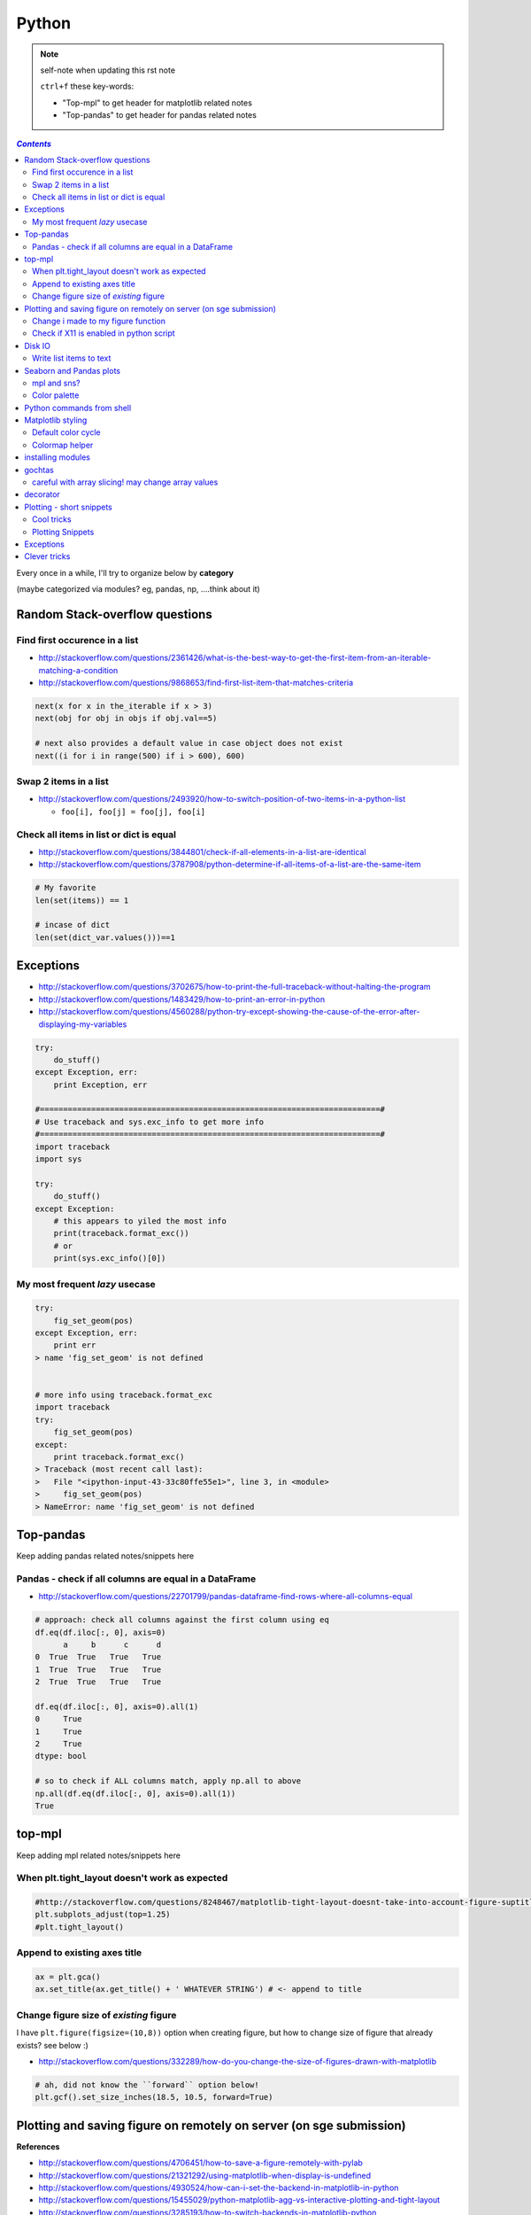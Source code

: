 
Python
""""""

.. note:: self-note when updating this rst note
    
    ``ctrl+f`` these key-words:

    - "Top-mpl" to get header for matplotlib related notes
    - "Top-pandas" to get header for pandas related notes


.. contents:: `Contents`
   :depth: 2
   :local:

Every once in a while, I'll try to organize below by **category**

(maybe categorized via modules? eg, pandas, np, ....think about it)


###############################
Random Stack-overflow questions
###############################


******************************
Find first occurence in a list
******************************
- http://stackoverflow.com/questions/2361426/what-is-the-best-way-to-get-the-first-item-from-an-iterable-matching-a-condition
- http://stackoverflow.com/questions/9868653/find-first-list-item-that-matches-criteria

.. code-block:: python

    next(x for x in the_iterable if x > 3)
    next(obj for obj in objs if obj.val==5)

    # next also provides a default value in case object does not exist
    next((i for i in range(500) if i > 600), 600)



**********************
Swap 2 items in a list
**********************
- http://stackoverflow.com/questions/2493920/how-to-switch-position-of-two-items-in-a-python-list

  - ``foo[i], foo[j] = foo[j], foo[i]``

****************************************
Check all items in list or dict is equal
****************************************

- http://stackoverflow.com/questions/3844801/check-if-all-elements-in-a-list-are-identical
- http://stackoverflow.com/questions/3787908/python-determine-if-all-items-of-a-list-are-the-same-item

.. code-block:: python

    # My favorite
    len(set(items)) == 1

    # incase of dict
    len(set(dict_var.values()))==1

##########
Exceptions
##########
- http://stackoverflow.com/questions/3702675/how-to-print-the-full-traceback-without-halting-the-program
- http://stackoverflow.com/questions/1483429/how-to-print-an-error-in-python
- http://stackoverflow.com/questions/4560288/python-try-except-showing-the-cause-of-the-error-after-displaying-my-variables


.. code-block:: python

    try:
        do_stuff()
    except Exception, err:
        print Exception, err

    #=========================================================================#
    # Use traceback and sys.exc_info to get more info
    #=========================================================================#
    import traceback
    import sys

    try:
        do_stuff()
    except Exception:
        # this appears to yiled the most info
        print(traceback.format_exc())
        # or
        print(sys.exc_info()[0])


*******************************
My most frequent *lazy* usecase
*******************************
.. code-block:: python

    try:
        fig_set_geom(pos)
    except Exception, err:
        print err
    > name 'fig_set_geom' is not defined


    # more info using traceback.format_exc
    import traceback
    try:
        fig_set_geom(pos)
    except:
        print traceback.format_exc()
    > Traceback (most recent call last):
    >   File "<ipython-input-43-33c80ffe55e1>", line 3, in <module>
    >     fig_set_geom(pos)
    > NameError: name 'fig_set_geom' is not defined

##########
Top-pandas
##########
Keep adding pandas related notes/snippets here

******************************************************
Pandas - check if all columns are equal in a DataFrame
******************************************************
- http://stackoverflow.com/questions/22701799/pandas-dataframe-find-rows-where-all-columns-equal

.. code-block:: python

    # approach: check all columns against the first column using eq
    df.eq(df.iloc[:, 0], axis=0)
          a     b      c      d
    0  True  True   True   True
    1  True  True   True   True
    2  True  True   True   True

    df.eq(df.iloc[:, 0], axis=0).all(1)
    0     True
    1     True
    2     True
    dtype: bool

    # so to check if ALL columns match, apply np.all to above
    np.all(df.eq(df.iloc[:, 0], axis=0).all(1))
    True

#######
top-mpl
#######
Keep adding mpl related notes/snippets here

**********************************************
When plt.tight_layout doesn't work as expected
**********************************************
.. code-block:: python

    #http://stackoverflow.com/questions/8248467/matplotlib-tight-layout-doesnt-take-into-account-figure-suptitle
    plt.subplots_adjust(top=1.25)
    #plt.tight_layout()
    
*****************************
Append to existing axes title
*****************************
.. code-block:: python

    ax = plt.gca()
    ax.set_title(ax.get_title() + ' WHATEVER STRING') # <- append to title

***************************************
Change figure size of *existing* figure
***************************************
I have ``plt.figure(figsize=(10,8))`` option when creating figure, but how to 
change size of figure that already exists?  see below :)

- http://stackoverflow.com/questions/332289/how-do-you-change-the-size-of-figures-drawn-with-matplotlib

.. code-block:: python

    # ah, did not know the ``forward`` option below!    
    plt.gcf().set_size_inches(18.5, 10.5, forward=True)

####################################################################
Plotting and saving figure on remotely on server (on sge submission)
####################################################################
**References**

- http://stackoverflow.com/questions/4706451/how-to-save-a-figure-remotely-with-pylab
- http://stackoverflow.com/questions/21321292/using-matplotlib-when-display-is-undefined
- http://stackoverflow.com/questions/4930524/how-can-i-set-the-backend-in-matplotlib-in-python
- http://stackoverflow.com/questions/15455029/python-matplotlib-agg-vs-interactive-plotting-and-tight-layout
- http://stackoverflow.com/questions/3285193/how-to-switch-backends-in-matplotlib-python

.. code-block:: python

    # use **Agg** backend for non-interactive plotting w/o using X-server
    # (default on my workstation and interactive server is Qt4Agg)
    import matplotlib as mpl
    mpl.use('Agg') #<- needs to be called before modules from mpl is loaded

    # i like this better since i can set it anywhere in my code
    # (although it is am **experimental** feature) 
    # http://matplotlib.org/api/pyplot_api.html#matplotlib.pyplot.switch_backend
    plt.switch_backend('Agg')    

One issue with the ``Agg`` backend: doesn't have the ``.window`` attribute
in the fig-manager (``plt.get_current_fig_manager().window`` doesn't exist, 
so can't set window position)

***********************************
Change i made to my figure function
***********************************
Just use ``try/exception`` in my ``fig_set_geom`` function.

- this way, i don't have to modify the calling script in any way when 
  running my script on sge-server 
- (this way, my script can be used in interactive-mode
  or server-mode without any changes)


.. code-block:: python

    # added below to my ``fig_set_geom`` function in my tak module
    try:
        mngr = plt.get_current_fig_manager()
        mngr.window.setGeometry(*pos)
    except Exception, err:
        str_warning = '\n'+str(err)+"\nAssign figure-size using pyplot"
        warnings.warn(str_warning)
        fig = plt.gcf()
        x_len = pos[2]/fig.dpi # <- convert from pixel to inches
        y_len = pos[3]/fig.dpi
        plt.gcf().set_size_inches(x_len,y_len,forward=True)


Going from pixel counts to inch size:

- http://stackoverflow.com/questions/13714454/specifying-and-saving-a-figure-with-exact-size-in-pixels


****************************************
Check if X11 is enabled in python script
****************************************
- http://stackoverflow.com/questions/8257385/automatic-detection-of-display-availability-with-matplotlib

.. code-block:: python

    # i do this
    if 'DISPLAY' not in os.environ.keys():
        plt.switch_backend('Agg')  # <- X11 display not available, so use non-interactive backend

    # in interactive mode, this key exists
    os.environ['DISPLAY']
    > Out[118]: ':0'

#######
Disk IO
#######

************************
Write list items to text
************************
- http://stackoverflow.com/questions/899103/writing-a-list-to-a-file-with-python

.. code-block:: python

    # My favorite
    out_txt_path = os.path.join(output_dir,'bblid_matched_seed{}.txt'.format(seed_matching))
    with open(out_txt_path,'w') as f:
        f.write('\n'.join(df_pnc2['bblid'].tolist()))

    #=========================================================================#
    # others
    #=========================================================================#
    outfile.write("\n".join(itemlist))

    for item in thelist:
      thefile.write("%s\n" % item)

########################
Seaborn and Pandas plots
########################

- http://stackoverflow.com/questions/26413185/how-to-recover-matplotlib-defaults-after-setting-stylesheet

************
mpl and sns?
************
- http://stackoverflow.com/questions/28430385/seaborn-cycle-through-colours-with-matplotlib-scatter

*************
Color palette
*************
- Great demo of **built-in** palettes: http://chrisalbon.com/python/seaborn_color_palettes.html

Do this in sns 

.. code-block:: python

    sns.set_palette('muted') # <- looks less glaring to the eye
    #https://stanford.edu/~mwaskom/software/seaborn/generated/seaborn.color_palette.html

Matplotlib paletes can be specified as reversed palettes by appending “_r” to 
the name or as dark palettes by appending “_d” to the name. 

- https://stanford.edu/~mwaskom/software/seaborn/tutorial/color_palettes.html
- https://stanford.edu/~mwaskom/software/seaborn/generated/seaborn.color_palette.html
- http://matplotlib.org/examples/color/named_colors.html
- http://matplotlib.org/examples/color/colormaps_reference.html

.. code-block:: python
    :linenos:

    # "Paired" is pretty nice 
    tw.figure()
    sns.countplot(x='age_bins',hue='hue',data=df_joined,order=labels_,
                  hue_order=sorted(df_joined['hue'].unique().tolist()),
                  palette=sns.color_palette('Paired'))

##########################
Python commands from shell
##########################
- http://stackoverflow.com/questions/2043453/executing-python-multi-line-statements-in-the-one-line-command-line

.. code-block:: bash
    :linenos:

    # for multiline commands
    echo -e "import sys\nfor r in range(10): print 'rob'" | python

    user@host:~$ python -c "import sys
    > for r in range(10): print 'rob'"

    # meh, better yet use ipython for multiline commands
    ipython -c "import matplotlib as mpl; print mpl.matplotlib_fname()"
    ipython -c "import matplotlib as mpl; print mpl.matplotlib_fname()" | xargs subl

##################
Matplotlib styling
##################
http://matplotlib.org/users/style_sheets.html

.. code-block:: bash
    :linenos:

    # to edit matplotlibbrc file
    ipython -c "import matplotlib as mpl; print mpl.matplotlib_fname()" | xargs 
    subl $(ipython -c "import matplotlib as mpl; print mpl.matplotlib_fname()")

*******************
Default color cycle
*******************
- http://stackoverflow.com/questions/9397944/default-color-cycle-with-matplotlib
- http://matplotlib.org/examples/color/color_cycle_demo.html
- http://matplotlib.org/devel/color_changes.html

Changed these in ``matplotlibrc``

.. code-block:: python

    axes.color_cycle    : b, g, r, c, m, y, k # <- original

    # edited
    axes.color_cycle    : b, r, g, c, m, y, k  # color cycle for plot lines
                                                # as list of string colorspecs:
                                                # single letter, long name, or
                                                # web-style hex


***************
Colormap helper
***************
- http://matplotlib.org/examples/color/colormaps_reference.html
- http://chrisalbon.com/python/seaborn_color_palettes.html

Add "_r" at the end to reverse colormap

.. code-block:: python

    tw.imconnmat(np.random.randn(50,50),newfig='f',cmap='gray')
    tw.imconnmat(np.random.randn(50,50),newfig='f',cmap='gray_r')

##################
installing modules
##################
http://scicomp.stackexchange.com/questions/2987/what-is-the-simplest-way-to-do-a-user-local-install-of-a-python-package

.. code-block:: bash
    :linenos:

    #http://scicomp.stackexchange.com/questions/2987/what-is-the-simplest-way-to-do-a-user-local-install-of-a-python-package
    python setup.py install --user
    pip install py4j --user
    pip install --upgrade sphinx_rtd_theme --user




#######
gochtas
#######

***************************************************
careful with array slicing! may change array values
***************************************************
http://stackoverflow.com/questions/18155972/unexpected-result-in-numpy-array-slicing-view-vs-copy


.. code-block:: python
    :linenos:
    :emphasize-lines: 2-6

    X = tw.data.tob_pnc.load_connectome()[0]

    # this won't change X
    tmp = X[np.arange(10)]
    tmp *= 0
    print X
        Out[215]: 
        array([[  1.96500000e+00,   8.85000000e-01,   1.51500000e+00, ...,
                  6.57650000e+01,   8.36055000e+02,   1.43835000e+02],
               [  1.70000000e-01,   3.59500000e+00,   1.50000000e-01, ...,
                  1.13330000e+02,   5.37860000e+02,   3.42055000e+02],
               [  1.75000000e-01,   5.49500000e+00,   7.93500000e+00, ...,
                  4.44100000e+01,   7.48985000e+02,   1.38840000e+02],
               ..., 
               [  2.94000000e+00,   1.14000000e+01,   1.00000000e+00, ...,
                  6.96750000e+01,   1.85573500e+03,   1.25484000e+03],
               [  4.80000000e-01,   2.80450000e+01,   3.57000000e+00, ...,
                  3.25420000e+02,   2.39266500e+03,   1.66609500e+03],
               [  3.00000000e-01,   4.87000000e+00,   2.16500000e+00, ...,
                  1.51200000e+02,   1.49544000e+03,   9.05030000e+02]])

    # this will! array slicing only creates a view!
    tmp = X[:10]
    tmp *= 0

    print X
        Out[204]: 
        array([[  0.00000000e+00,   0.00000000e+00,   0.00000000e+00, ...,
                  0.00000000e+00,   0.00000000e+00,   0.00000000e+00],
               [  0.00000000e+00,   0.00000000e+00,   0.00000000e+00, ...,
                  0.00000000e+00,   0.00000000e+00,   0.00000000e+00],
               [  0.00000000e+00,   0.00000000e+00,   0.00000000e+00, ...,
                  0.00000000e+00,   0.00000000e+00,   0.00000000e+00],
               ..., 
               [  2.94000000e+00,   1.14000000e+01,   1.00000000e+00, ...,
                  6.96750000e+01,   1.85573500e+03,   1.25484000e+03],
               [  4.80000000e-01,   2.80450000e+01,   3.57000000e+00, ...,
                  3.25420000e+02,   2.39266500e+03,   1.66609500e+03],
               [  3.00000000e-01,   4.87000000e+00,   2.16500000e+00, ...,
                  1.51200000e+02,   1.49544000e+03,   9.05030000e+02]])

#########
decorator
#########
- http://stackoverflow.com/questions/739654/how-can-i-make-a-chain-of-function-decorators-in-python?rq=1
- http://stackoverflow.com/questions/489720/what-are-some-common-uses-for-python-decorators
- http://simeonfranklin.com/blog/2012/jul/1/python-decorators-in-12-steps/

.. code-block:: python
    :linenos:

    def print_warning(fn):
        def wrapper():
            warn('module-name changed from "pnc_tob" to "tob_pnc" on 06/22/2016',ImportWarning)
            print('module-name changed from "pnc_tob" to "tob_pnc" on 06/22/2016')
        return wrapper
    
    @print_warning
    def get_matched_subjects_0614():
        """ Get list of *matched* pnc/tob subjects
        pass

Using with arguments (``*args, **kwargs``)

.. code-block:: python
    :linenos:

    def logger(func):
        def inner(*args, **kwargs): #1
            print "Arguments were: %s, %s" % (args, kwargs)
            return func(*args, **kwargs) #2
        return inner

    >>> @logger
    ... def foo1(x, y=1):
    ...     return x * y
    >>> @logger
    ... def foo2():
    ...     return 2
    >>> foo1(5, 4)
    Arguments were: (5, 4), {}
    20
    >>> foo1(1)
    Arguments were: (1,), {}
    1
    >>> foo2()
    Arguments were: (), {}
    2

#########################
Plotting - short snippets
#########################

***********
Cool tricks
***********
.. code-block:: python
    :linenos:

    import matplotlib as mpl
    mpl.get_backend()
    mpl.is_interactive()
    mpl.get_home()

    #========================================================================#
    # Window manager 
    # http://doc.qt.io/qt-4.8/qwidget.html
    #========================================================================#
    mngr = plt.get_current_fig_manager()
    mngr.resize(1000,100)        # (width,height) in pixels
    mngr.window.showFullScreen() # maximize figure
    mngr.window.showNormal()     # go back to normal
    mngr.window.setGeometry(1800,100,640, 545)
    geom = mngr.window.geometry()
    x,y,dx,dy = geom.getRect()
    # "mngr" has the following stuffs"
    #  'canvas',
    #  'destroy',
    #  'full_screen_toggle',
    #  'get_window_title',
    #  'key_press',
    #  'key_press_handler_id',
    #  'num',
    #  'resize',
    #  'set_window_title',
    #  'show',
    #  'show_popup',
    #  'toolbar',
    #  'window'

    from pylab import subplot_tool
    subplot_tool()


    #%% xticklabel rotate
    # <your code here>
    locs, labels = plt.xticks()
    plt.setp(labels, rotation=45)
    plt.getp(plt.gcf())
    plt.getp(plt.gca())

    #========================================================================#
    # Rotate xlabel
    #========================================================================#
    #http://matplotlib.org/users/artists.html
    import numpy as np
    import matplotlib.pyplot as plt

    # plt.figure creates a matplotlib.figure.Figure instance
    fig = plt.figure()
    rect = fig.patch # a rectangle instance
    rect.set_facecolor('lightgoldenrodyellow')

    ax1 = fig.add_axes([0.1, 0.3, 0.4, 0.4])
    rect = ax1.patch
    rect.set_facecolor('lightslategray')

    for label in ax1.xaxis.get_ticklabels():
        # label is a Text instance
        label.set_color('red')
        label.set_rotation(45)
        label.set_fontsize(16)

    for line in ax1.yaxis.get_ticklines():
        # line is a Line2D instance
        line.set_color('green')
        line.set_markersize(25)
        line.set_markeredgewidth(3)

    #========================================================================#
    # Cool way to cycle through colormaps: use zip
    # from http://scikit-learn.org/stable/auto_examples/decomposition/plot_pca_vs_lda.html
    #========================================================================#
    plt.figure()
    for c, i, target_name in zip("rgb", [0, 1, 2], target_names):
        plt.scatter(X_r2[y == i, 0], X_r2[y == i, 1], c=c, label=target_name)
    plt.legend()
    plt.title('LDA of IRIS dataset')

*****************
Plotting Snippets
*****************
.. code-block:: python
    :linenos:

    # getting step function (just a wrapper) 
    # http://stackoverflow.com/questions/15188005/linestyle-in-matplotlib-step-function
    # [‘default’ | ‘steps’ | ‘steps-pre’ | ‘steps-mid’ |‘steps-post’]
    df.plot(kind='line', drawstyle='steps') # <- pd data frame

    # remove rotation (including seaborn)
    # http://stackoverflow.com/questions/27037241/changing-the-rotation-of-tick-labels-in-seaborn-heatmap
    plt.yticks(rotation=0) 
    plt.xticks(rotation=0) 

    # for pandas dataframe, just include "rot" 
    nan_group.plot(kind='bar', stacked=True, grid=False,rot=88,fontsize=12)

##########
Exceptions
##########
.. code-block:: python
    :linenos:

    # https://docs.python.org/2/tutorial/errors.html <- list of builtin exceptions
    # http://www.pythonforbeginners.com/error-handling/python-try-and-except
    #%% exceptions can be written in many ways 
    #http://anandology.com/python-practice-book/object_oriented_programming.html#errors-and-exceptions
    #==========================================================================
    # catch all exceptions
    try:
        ...
    except:
    
    # catch just one exception
    try:
        ...
    except IOError:
        ...
    
    # catch one exception, but provide the exception object
    try:
        ...
    except IOError, e:
        ...
    
    # catch more than one exception
    try:
        ...
    except (IOError, ValueError), e:
        ...

    #========================================================================#
    # It is possible to have more than one except statements with one try.
    #========================================================================#
    try:
        ...
    except IOError, e:
        print >> sys.stderr, "Unable to open the file (%s): %s" % (str(e), filename)
        sys.exit(1)
    except FormatError, e:
        print >> sys.stderr, "File is badly formatted (%s): %s" % (str(e), filename)
    
    #=========================================================================
    # The try statement can have an optional else clause, which is executed 
    # only if no exception is raised in the try-block.
    #=========================================================================
    try:
        ...
    except IOError, e:
        print >> sys.stderr, "Unable to open the file (%s): %s" % (str(e), filename)
        sys.exit(1)
    else:
        print "successfully opened the file", filename
    #=========================================================================
    # There can be an optional else clause with a try statement, which is executed 
    # irrespective of whether or not exception has occured.
    #=========================================================================
    try:
        ...
    except IOError, e:
        print >> sys.stderr, "Unable to open the file (%s): %s" % (str(e), filename)
        sys.exit(1)
    finally:
        delete_temp_files()

    #=========================================================================
    # Exception is raised using the raised keyword.
    #=========================================================================
    raise Exception("error message")


    #=========================================================================
    #%%All the exceptions are extended from the built-in Exception class.
    #=========================================================================
    class ParseError(Exception):
    pass
    #%% exceptions (note: exceptions are classes!  See tutorial 9.8)

#############
Clever tricks
#############
.. code-block:: python
    :linenos:

    countries = np.array(['US', 'UK', 'GR', 'JP'])
    key = countries[np.random.randint(0, 4, 1000)]
    key

    Out[53]:
    array(['JP', 'GR', 'GR', 'GR', 'GR', 'JP', 'GR', 'GR', 'US', 'UK', 'US',
           'GR', 'US', 'GR', 'GR', 'JP', 'UK', 'UK', 'GR', 'US', 'GR', 'JP',
           'JP', 'GR', 'GR', 'JP', 'JP', 'US', 'JP', 'US', 'JP', 'JP', 'UK',
           'GR', 'GR', 'US', 'JP', 'GR', 'JP', 'GR', 'GR', 'UK', 'JP', 'JP',
           'JP', 'JP', 'JP', 'GR', 'US', 'GR', 'UK', 'US', 'JP', 'US', 'JP',
           'GR', 'US', 'JP', 'US', 'UK', 'JP', 'JP', 'JP', 'US', 'UK', 'UK',
           'UK', 'UK', 'US', 'US', 'US', 'US', 'UK', 'GR', 'GR', 'UK', 'JP',
           'UK', 'GR', 'UK', 'UK', 'US', 'GR', 'US', 'JP', 'US', 'US', 'UK',
           'UK', 'UK', 'US', 'US', 'US', 'JP', 'GR', 'GR', 'US', 'GR', 'UK',
           'JP', 'GR', 'JP', 'JP', 'GR', 'US', 'JP', 'GR', 'US', 'JP', 'UK',